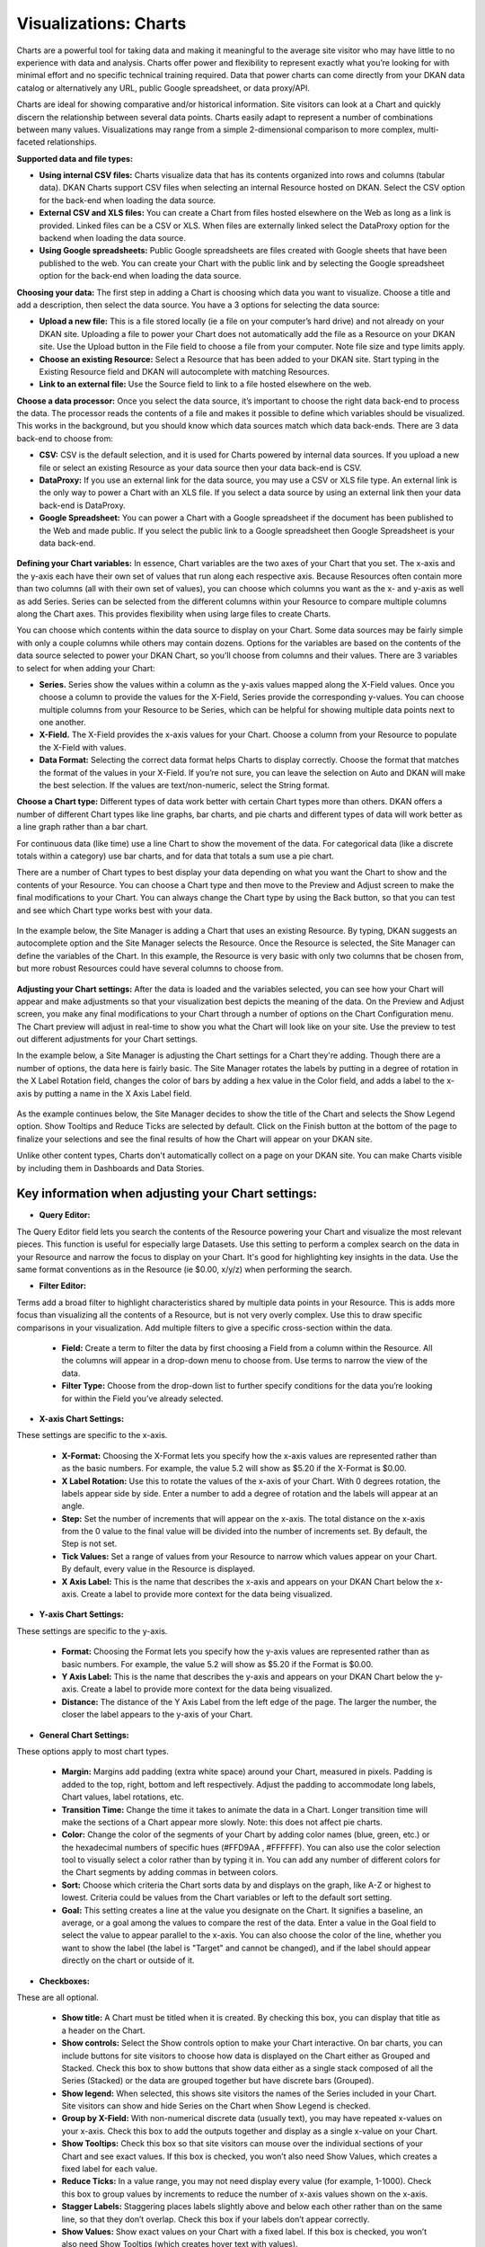 Visualizations: Charts
====================

Charts are a powerful tool for taking data and making it meaningful to the average site visitor who may have little to no experience with data and analysis. Charts offer power and flexibility to represent exactly what you’re looking for with minimal effort and no specific technical training required. Data that power charts can come directly from your DKAN data catalog or alternatively any URL, public Google spreadsheet, or data proxy/API.

Charts are ideal for showing comparative and/or historical information. Site visitors can look at a Chart and quickly discern the relationship between several data points. Charts easily adapt to represent a number of combinations between many values. Visualizations may range from a simple 2-dimensional comparison to more complex, multi-faceted relationships.

**Supported data and file types:**

- **Using internal CSV files:** Charts visualize data that has its contents organized into rows and columns (tabular data). DKAN Charts support CSV files when selecting an internal Resource hosted on DKAN. Select the CSV option for the back-end when loading the data source.
- **External CSV and XLS files:** You can create a Chart from files hosted elsewhere on the Web as long as a link is provided. Linked files can be a CSV or XLS. When files are externally linked select the DataProxy option for the backend when loading the data source.
- **Using Google spreadsheets:** Public Google spreadsheets are files created with Google sheets that have been published to the web. You can create your Chart with the public link and by selecting the Google spreadsheet option for the back-end when loading the data source.

**Choosing your data:** The first step in adding a Chart is choosing which data you want to visualize. Choose a title and add a description, then select the data source. You have a 3 options for selecting the data source:

- **Upload a new file:** This is a file stored locally (ie a file on your computer’s hard drive) and not already on your DKAN site. Uploading a file to power your Chart does not automatically add the file as a Resource on your DKAN site. Use the Upload button in the File field to choose a file from your computer. Note file size and type limits apply.
- **Choose an existing Resource:** Select a Resource that has been added to your DKAN site. Start typing in the Existing Resource field and DKAN will autocomplete with matching Resources.
- **Link to an external file:** Use the Source field to link to a file hosted elsewhere on the web.

**Choose a data processor:** Once you select the data source, it’s important to choose the right data back-end to process the data. The processor reads the contents of a file and makes it possible to define which variables should be visualized. This works in the background, but you should know which data sources match which data back-ends. There are 3 data back-end to choose from:

- **CSV:** CSV is the default selection, and it is used for Charts powered by internal data sources. If you upload a new file or select an existing Resource as your data source then your data back-end is CSV.
- **DataProxy:** If you use an external link for the data source, you may use a CSV or XLS file type. An external link is the only way to power a Chart with an XLS file. If you select a data source by using an external link then your data back-end is DataProxy.
- **Google Spreadsheet:** You can power a Chart with a Google spreadsheet if the document has been published to the Web and made public. If you select the public link to a Google spreadsheet then Google Spreadsheet is your data back-end.

.. figure:: .../images/site_manager_playbook/adding_new_content/adding_new_content_17.png
   :alt: A screencap of the "Load Data" portion of the Visualizations creation page in DKAN.

**Defining your Chart variables:** In essence, Chart variables are the two axes of your Chart that you set. The x-axis and the y-axis each have their own set of values that run along each respective axis. Because Resources often contain more than two columns (all with their own set of values), you can choose which columns you want as the x- and y-axis as well as add Series. Series can be selected from the different columns within your Resource to compare multiple columns along the Chart axes. This provides flexibility when using large files to create Charts.

You can choose which contents within the data source to display on your Chart. Some data sources may be fairly simple with only a couple columns while others may contain dozens. Options for the variables are based on the contents of the data source selected to power your DKAN Chart, so you’ll choose from columns and their values. There are 3 variables to select for when adding your Chart:

- **Series.** Series show the values within a column as the y-axis values mapped along the X-Field values. Once you choose a column to provide the values for the X-Field, Series provide the corresponding y-values. You can choose multiple columns from your Resource to be Series, which can be helpful for showing multiple data points next to one another.
- **X-Field.** The X-Field provides the x-axis values for your Chart. Choose a column from your Resource to populate the X-Field with values.
- **Data Format:** Selecting the correct data format helps Charts to display correctly. Choose the format that matches the format of the values in your X-Field. If you’re not sure, you can leave the selection on Auto and DKAN will make the best selection. If the values are text/non-numeric, select the String format.

**Choose a Chart type:** Different types of data work better with certain Chart types more than others. DKAN offers a number of different Chart types like line graphs, bar charts, and pie charts and different types of data will work better as a line graph rather than a bar chart.

For continuous data (like time) use a line Chart to show the movement of the data. For categorical data (like a discrete totals within a category) use bar charts, and for data that totals a sum use a pie chart.

There are a number of Chart types to best display your data depending on what you want the Chart to show and the contents of your Resource. You can choose a Chart type and then move to the Preview and Adjust screen to make the final modifications to your Chart. You can always change the Chart type by using the Back button, so that you can test and see which Chart type works best with your data.

.. figure:: .../images/site_manager_playbook/adding_new_content/adding_new_content_18.png
   :alt: A screencap displaying the options for Chart types in DKAN.

In the example below, the Site Manager is adding a Chart that uses an existing Resource. By typing, DKAN suggests an autocomplete option and the Site Manager selects the Resource. Once the Resource is selected, the Site Manager can define the variables of the Chart. In this example, the Resource is very basic with only two columns that be chosen from, but more robust Resources could have several columns to choose from.

.. figure:: .../images/site_manager_playbook/adding_new_content/adding_new_content_19.gif
   :alt: An animated screencap displaying the Chart creation process in DKAN.

**Adjusting your Chart settings:** After the data is loaded and the variables selected, you can see how your Chart will appear and make adjustments so that your visualization best depicts the meaning of the data. On the Preview and Adjust screen, you make any final modifications to your Chart through a number of options on the Chart Configuration menu. The Chart preview will adjust in real-time to show you what the Chart will look like on your site. Use the preview to test out different adjustments for your Chart settings.

In the example below, a Site Manager is adjusting the Chart settings for a Chart they're adding. Though there are a number of options, the data here is fairly basic. The Site Manager rotates the labels by putting in a degree of rotation in the X Label Rotation field, changes the color of bars by adding a hex value in the Color field, and adds a label to the x-axis by putting a name in the X Axis Label field.

.. figure:: .../images/site_manager_playbook/adding_new_content/adding_new_content_20.gif
   :alt: An animated screencap displaying the Chart creation process in DKAN.

As the example continues below, the Site Manager decides to show the title of the Chart and selects the Show Legend option. Show Tooltips and Reduce Ticks are selected by default. Click on the Finish button at the bottom of the page to finalize your selections and see the final results of how the Chart will appear on your DKAN site.

Unlike other content types, Charts don't automatically collect on a page on your DKAN site. You can make Charts visible by including them in Dashboards and Data Stories.

.. figure:: .../images/site_manager_playbook/adding_new_content/adding_new_content_21.gif
   :alt: An animated screencap displaying the Chart creation process in DKAN.

Key information when adjusting your Chart settings:
~~~~~~~~~~~~~~~~~~~~~~~~~~~~~~~~~~~~~~~~~~~~~~~~~~~

- **Query Editor:**
The Query Editor field lets you search the contents of the Resource powering your Chart and visualize the most relevant pieces. This function is useful for especially large Datasets. Use this setting to perform a complex search on the data in your Resource and narrow the focus to display on your Chart. It's good for highlighting key insights in the data. Use the same format conventions as in the Resource (ie $0.00, x/y/z) when performing the search.

- **Filter Editor:**
Terms add a broad filter to highlight characteristics shared by multiple data points in your Resource. This is adds more focus than visualizing all the contents of a Resource, but is not very overly complex. Use this to draw specific comparisons in your visualization. Add multiple filters to give a specific cross-section within the data.

  - **Field:** Create a term to filter the data by first choosing a Field from a column within the Resource. All the columns will appear in a drop-down menu to choose from. Use terms to narrow the view of the data.

  - **Filter Type:** Choose from the drop-down list to further specify conditions for the data you’re looking for within the Field you’ve already selected.

- **X-axis Chart Settings:**
These settings are specific to the x-axis.

  - **X-Format:** Choosing the X-Format lets you specify how the x-axis values are represented rather than as the basic numbers. For example, the value 5.2 will show as $5.20 if the X-Format is $0.00.

  - **X Label Rotation:** Use this to rotate the values of the x-axis of your Chart. With 0 degrees rotation, the labels appear side by side. Enter a number to add a degree of rotation and the labels will appear at an angle.

  - **Step:** Set the number of increments that will appear on the x-axis. The total distance on the x-axis from the 0 value to the final value will be divided into the number of increments set. By default, the Step is not set.

  - **Tick Values:** Set a range of values from your Resource to narrow which values appear on your Chart. By default, every value in the Resource is displayed.

  - **X Axis Label:** This is the name that describes the x-axis and appears on your DKAN Chart below the x-axis. Create a label to provide more context for the data being visualized.

- **Y-axis Chart Settings:**
These settings are specific to the y-axis.

  - **Format:** Choosing the Format lets you specify how the y-axis values are represented rather than as basic numbers. For example, the value 5.2 will show as $5.20 if the Format is $0.00.

  - **Y Axis Label:** This is the name that describes the y-axis and appears on your DKAN Chart below the y-axis. Create a label to provide more context for the data being visualized.

  - **Distance:** The distance of the Y Axis Label from the left edge of the page. The larger the number, the closer the label appears to the y-axis of your Chart.

- **General Chart Settings:**
These options apply to most chart types.

  - **Margin:** Margins add padding (extra white space) around your Chart, measured in pixels. Padding is added to the top, right, bottom and left respectively. Adjust the padding to accommodate long labels, Chart values, label rotations, etc.

  - **Transition Time:** Change the time it takes to animate the data in a Chart. Longer transition time will make the sections of a Chart appear more slowly. Note: this does not affect pie charts.

  - **Color:** Change the color of the segments of your Chart by adding color names (blue, green, etc.) or the hexadecimal numbers of specific hues (#FFD9AA , #FFFFFF). You can also use the color selection tool to visually select a color rather than by typing it in. You can add any number of different colors for the Chart segments by adding commas in between colors.

  - **Sort:** Choose which criteria the Chart sorts data by and displays on the graph, like A-Z or highest to lowest. Criteria could be values from the Chart variables or left to the default sort setting.

  - **Goal:** This setting creates a line at the value you designate on the Chart. It signifies a baseline, an average, or a goal among the values to compare the rest of the data. Enter a value in the Goal field to select the value to appear parallel to the x-axis. You can also choose the color of the line, whether you want to show the label (the label is "Target" and cannot be changed), and if the label should appear directly on the chart or outside of it.

- **Checkboxes:**
These are all optional.

  - **Show title:** A Chart must be titled when it is created. By checking this box, you can display that title as a header on the Chart.

  - **Show controls:** Select the Show controls option to make your Chart interactive. On bar charts, you can include buttons for site visitors to choose how data is displayed on the Chart either as Grouped and Stacked. Check this box to show buttons that show data either as a single stack composed of all the Series (Stacked) or the data are grouped together but have discrete bars (Grouped).

  - **Show legend:** When selected, this shows site visitors the names of the Series included in your Chart. Site visitors can show and hide Series on the Chart when Show Legend is checked.

  - **Group by X-Field:** With non-numerical discrete data (usually text), you may have repeated x-values on your x-axis. Check this box to add the outputs together and display as a single x-value on your Chart.

  - **Show Tooltips:** Check this box so that site visitors can mouse over the individual sections of your Chart and see exact values. If this box is checked, you won’t also need Show Values, which creates a fixed label for each value.

  - **Reduce Ticks:** In a value range, you may not need display every value (for example, 1-1000). Check this box to group values by increments to reduce the number of x-axis values shown on the x-axis.

  - **Stagger Labels:** Staggering places labels slightly above and below each other rather than on the same line, so that they don’t overlap. Check this box if your labels don’t appear correctly.

  - **Show Values:** Show exact values on your Chart with a fixed label. If this box is checked, you won’t also need Show Tooltips (which creates hover text with values).

  - **Show Data Points:** This option only applies to the line chart type. Check the Show Data Points option to add a dot on the line Chart for every unique data point in the Resource.

  - **Donut:** This option only applies to the pie chart type. Select the Donut checkbox to change the aesthetic of your pie chart to look like a donut shape. This adds some variety and visual flexibility to the standard pie chart type.

**Going back to change Chart selections:** To make changes on any of the previous screens, use the Back button rather than the key on your keyboard or back tab in your browser. By moving back without using the Back button, you may lose all your work or encounter other errors.

Basic Process to Add a New Chart:
~~~~~~~~~~~~~~~~~~~~~~~~~~~~~~~~~

Step One - Choose a Resource
---------------------------
- Enter a title for the chart.
- Enter a description if needed.
- Then start typing the title of a resource that you would like to use as the data source. A list will appear, select the resource from the list.
- OR, if the data you want to use is not on your site, click the Upload Data tab to upload a CSV data file.
- Click the Next button.

.. image:: images/chart-step-1n.png

Step Two - Define Variables
---------------------------
- **Series:** Add all the columns you would like to plot along the y-axis, the **value** axis. A collection of related values is what makes up a 'series'.
- **Y-Field Data Type:** The data type will be auto-detected but if you see issues you can manually select the data type here.
- **X-Field:** Choose a single column for the x-axis, the **category** axis.
- **X-Field Data Type:** The data type will be auto-detected but if you see issues you can manually select the data type here.

.. image:: images/chart-define-variables.png

Step Three - Choose Chart Type
---------------------------
Select the chart type that will best represent your data.
**NOTE**: X and Y Axis Fields are not supported by the *Pie Chart* type.

.. image:: images/chart-step-3.png

Step Four - Preview and Adjust
---------------------------
You can adjust colors, margins, include a goal, labels, tick values, and more.
Click the question mark icons if you need help understanding the configuration options.

.. image:: images/chart-configuration.png

By default the chart will use the first 100 records of your data source. To use all records, click the Dataset tab to reveal the data pager, edit the max range value from 100 to the total number of records present.

.. image:: images/chart-pager.png

Optional: Query Editor
---------------------------
Click the '+' on the query editor to see the query input field. Enter text to query the data. Returned rows will contain data matching your text (including partial text matches). Click on the Dataset tab to better see how the data is modified by your query.

.. image:: images/chart-query-editor.png

Optional: Filter Editor
---------------------------
Click the '+' on the filter editor to add one or more filters to limit the data used for the chart.
Multiple filters will be applied with the AND operator (all criteria must be met for the data to be included in the chart).

1. Create a filter
  * Select the field you would like to filter by.
  * Select filter type: Select Value to filter by strings (labels), select Range to filter by numerical values, and select Geo distance to filter by geographical data.
  * Click **Add**
  * Value filters check for exact matches (no partial text matches; use the Query Editor instead if you need to search for partial text matches)
2. Configure the filter
  * Fill in the fields to complete the filter.
  * Click **Update** to reload the chart.

To remove a filter, click the trash can icon next to the filter name.

.. image:: images/chart-filter-editor.png

Chart Configuration Options Glossary:
~~~~~~~~~~~~~~~~~~~~~~~~~~~~~~~~~~~~

X Axis
-------
* **Format** Select an appropriate format for the X Axis labels.
* **Axis Label**  will provide a custom label for the x axis.
* **Note:** Axis labels do not display for Pie Charts.
* **Label rotation** will change angle of label values.
* **Tick Values** Enter a numerical range to set the start and end values to display.
* **Step**: Use the Step field to define the value between each tick within the range. **NOTE:** If the range set for tick values is smaller than the range of complete data represented, the chart will be abbreviated.

Y Axis
-------
* **Axis Label** Provides a custom label for the y axis.
* **Note:** Axis labels do not display for Pie Charts.
* Adjust the *distance* field if your axis label overlaps the y-axis data labels. You can move the label left with positive values, and right with negative values. You may need to adjust the left margin of the chart as well.
* **Tick Values** Enter a numerical range to set the start and end values to display.
* **Step**: Use the Step field to define the value between each tick within the range. **NOTE:** If the range set for tick values is smaller than the range of complete data represented, the chart will be abbreviated.

General
-------
:Color: Set the color the chart is drawn in. Use either a `HEX color code <http://www.w3schools.com/tags/ref_colorpicker.asp>`_ or a `valid css color name <http://www.w3schools.com/cssref/css_colornames.asp>`_ Separate multiple colors with commas.
:Goal: Overlay a goal or target line on the chart.
:Margin: Enter value of margin in the order: *top, right, bottom, left*
:Show Title: Display the title you entered on step 1.
:Show Controls: Whether to show extra controls or not. Extra controls include things like making multiBar charts stacked or side by side.
:Show Legend: Display a legend for the chart.
:Show Tooltips: Shows data and label on hover.
:Group By X Field: If there are two or more rows that have the same value in the column assigned to the x-axis field, those rows will be combined and display as a single data point. This is only relevant for combining numerical data.
:Fewer X-axis Labels: Reduces the number of labels displayed along the x-axis.

Save the chart
-------
Remember to click **Finish** to save your configuration changes.

Recline
-------
The bundle also includes an integration with the `Recline module <https://github.com/NuCivic/recline>`_. If you have a content type with a recline file field, you can add a Recline Field Reference field to your chart bundle. This field type is defined in a module that comes bundled with `Visualization Entity <https://github.com/NuCivic/visualization_entity>`_. The included DKAN integration module adds a Recline Field Reference pointing specifically at DKAN's Resource content type. In this case, entering an existing Resource node in the reference field will automatically populate the resource file into the chart entity's file field.
